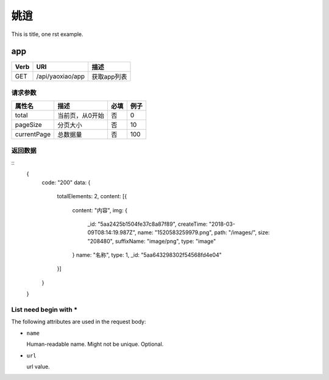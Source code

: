 姚逍
=========================================

This is title, one rst example.

app
--------------------------------------

==== ============================================ =======================
Verb          URI                                  描述
==== ============================================ =======================
GET  /api/yaoxiao/app                              获取app列表
==== ============================================ =======================

请求参数
+++++++++++++++++++++++++

============= ============================== ======== ===========
 属性名                描述                     必填   例子
============= ============================== ======== ===========
 total          当前页，从0开始                  否    0
 pageSize      分页大小                         否     10
 currentPage   总数据量                         否     100
============= ============================== ======== ===========

返回数据
+++++++++++++++++++++++++++++

::
    {
      code: "200"
      data: {
        totalElements: 2,
        content: [{
          content: "内容",
          img: {
            _id: "5aa2425b1504fe37c8a87f89",
            createTime: "2018-03-09T08:14:19.987Z",
            name: "1520583259979.png",
            path: "/images/",
            size: "208480",
            suffixName: "image/png",
            type: "image"
          }
          name: "名称",
          type: 1,
          _id: "5aa643298302f54568fd4e04"
        }]
      }
    }

List need begin with *
++++++++++++++++++++++

The following attributes are used in the request body:

* ``name``

  Human-readable name. Might not be unique. Optional.

* ``url``

  url value.